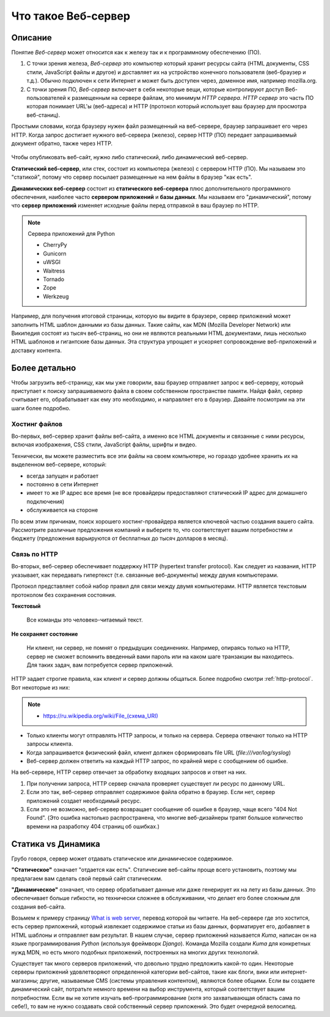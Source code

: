 Что такое Веб-сервер
====================

.. seealso::

    * https://developer.mozilla.org/en-US/Learn/What_is_a_web_server
    * `<https://ru.wikipedia.org/wiki/Веб-сервер>`_
    * https://docs.python.org/3.5/howto/webservers.html
    * https://gist.github.com/willurd/5720255

Описание
--------

Понятие `Веб-сервер` может относится как к железу так и к программному обеспечению (ПО).

#. С точки зрения железа, `Веб-сервер` это компьютер который хранит ресурсы сайта
   (HTML документы, CSS стили, JavaScript файлы и другое) и доставляет
   их на устройство конечного пользователя (веб-браузер и т.д.). Обычно
   подключен к сети Интернет и может быть доступен через, доменное имя, например
   mozilla.org.
#. С точки зрения ПО, `Веб-сервер` включает в себя некоторые вещи, которые контролируют
   доступ Веб-пользователей к размещенным на сервере файлам, это минимум
   `HTTP сервера`. `HTTP сервер` это часть ПО которая понимает URL'ы (веб-адреса) и
   HTTP (протокол который использует ваш браузер для просмотра веб-станиц).

Простыми словами, когда браузеру нужен файл размещенный на веб-сервере,
браузер запрашивает его через HTTP. Когда запрос достигает нужного веб-сервера (железо),
сервер HTTP (ПО) передает запрашиваемый документ обратно, также через HTTP.

.. figure:: /_static/5.web.server/web-server.*
   :align: center
   :width: 550pt

.. seealso::

   * `<https://ru.wikipedia.org/wiki/Статический_сайт>`_
   * `<https://ru.wikipedia.org/wiki/Динамический_сайт>`_
   * `<https://ru.wikipedia.org/wiki/Сервер_приложений>`_

Чтобы опубликовать веб-сайт, нужно либо статический, либо динамический веб-сервер.

**Статический веб-сервер**, или стек, состоит из компьютера (железо) с сервером HTTP (ПО).
Мы называем это "статикой", потому что сервер посылает размещенные на нем файлы в браузер
"как есть".

**Динамических веб-сервер** состоит из **статического веб-сервера** плюс дополнительного
программного обеспечения, наиболее часто **сервером приложений** и **базы данных**.
Мы называем его "динамический", потому что **сервер приложений** изменяет исходные
файлы перед отправкой в ваш браузер по HTTP.

.. note:: Сервера приложений для Python

   * CherryPy
   * Gunicorn
   * uWSGI
   * Waitress
   * Tornado
   * Zope
   * Werkzeug

Например, для получения итоговой страницы, которую вы видите в браузере,
сервер приложений может заполнить HTML шаблон данными из базы данных. Такие сайты, как
MDN (Mozilla Developer Network) или Википедия состоят из тысяч веб-страниц, но они
не являются реальными HTML документами, лишь несколько HTML шаблонов и гигантские
базы данных. Эта структура упрощает и ускоряет сопровождение веб-приложений и доставку
контента.

Более детально
--------------

Чтобы загрузить веб-страницу, как мы уже говорили, ваш браузер отправляет запрос к
веб-серверу, который приступает к поиску запрашиваемого файла в своем собственном
пространстве памяти. Найдя файл, сервер считывает его, обрабатывает как ему это необходимо,
и направляет его в браузер. Давайте посмотрим на эти шаги более подробно.

Хостинг файлов
~~~~~~~~~~~~~~

Во-первых, веб-сервер хранит файлы веб-сайта, а именно все HTML документы и связанные
с ними ресурсы, включая изображения, CSS стили, JavaScript файлы, шрифты и видео.

.. seealso::

    * `<https://ru.wikipedia.org/wiki/Выделенный_сервер>`_
    * `Статический IP адрес <https://ru.wikipedia.org/wiki/IP-адрес#.D0.A1.D1.82.D0.B0.D1.82.D0.B8.D1.87.D0.B5.D1.81.D0.BA.D0.B8.D0.B5_.28.D1.81.D1.82.D0.B0.D1.82.D0.B8.D1.87.D0.BD.D1.8B.D0.B5.29_.D0.B8_.D0.B4.D0.B8.D0.BD.D0.B0.D0.BC.D0.B8.D1.87.D0.B5.D1.81.D0.BA.D0.B8.D0.B5_IP-.D0.B0.D0.B4.D1.80.D0.B5.D1.81.D0.B0>`_

Технически, вы можете разместить все эти файлы на своем компьютере, но гораздо
удобнее хранить их на выделенном веб-сервере, который:

* всегда запущен и работает
* постоянно в сети Интернет
* имеет то же IP адрес все время (не все провайдеры предоставляют статический IP адрес
  для домашнего подключения)
* обслуживается на стороне

По всем этим причинам, поиск хорошего хостинг-провайдера является ключевой частью создания
вашего сайта. Рассмотрите различные предложения компаний и выберите то, что соответствует
вашим потребностям и бюджету (предложения варьируются от бесплатных до тысяч долларов в
месяц).

Связь по HTTP
~~~~~~~~~~~~~

Во-вторых, веб-сервер обеспечивает поддержку HTTP (hypertext transfer protocol).
Как следует из названия, HTTP указывает, как передавать гипертекст
(т.е. связанные веб-документы) между двумя компьютерами.

Протокол представляет собой набор правил для связи между двумя компьютерами.
HTTP является текстовым протоколом без сохранения состояния.

**Текстовый**

    Все команды это человеко-читаемый текст.

**Не сохраняет состояние**

    Ни клиент, ни сервер, не помнят о предыдущих соединениях. Например, опираясь только на HTTP, сервер не сможет вспомнить введенный вами пароль или на каком шаге транзакции вы находитесь. Для таких задач, вам потребуется сервер приложений.

HTTP задает строгие правила, как клиент и сервер должны общаться. Более подробно смотри
:ref:`http-protocol`. Вот некоторые из них:

.. note::

    * `<https://ru.wikipedia.org/wiki/File_(схема_URI)>`_

* Только клиенты могут отправлять HTTP запросы, и только на сервера. Сервера отвечают
  только на HTTP запросы клиента.
* Когда запрашивается физический файл, клиент должен сформировать file URL
  (`file:///var/log/syslog`)
* Веб-сервер должен ответить на каждый HTTP запрос, по крайней мере с сообщением об ошибке.

На веб-сервере, HTTP сервер отвечает за обработку входящих запросов и ответ на них.

.. figure:: /_static/5.web.server/mdn-404.jpg
   :align: right
   :width: 200pt
   :target: https://developer.mozilla.org/en-US/404



#. При получении запроса, HTTP сервер сначала проверяет существует ли ресурс по
   данному URL.
#. Если это так, веб-сервер отправляет содержимое файла обратно в браузер.
   Если нет, сервер приложений создает необходимый ресурс.
#. Если это не возможно, веб-сервер возвращает сообщение об ошибке в браузер,
   чаще всего "404 Not Found". (Это ошибка настолько распространена, что многие
   веб-дизайнеры тратят большое количество времени на разработку 404 страниц об ошибках.)

Статика vs Динамика
-------------------

Грубо говоря, сервер может отдавать статическое или динамическое содержимое.

**"Статическое"** означает "отдается как есть". Статические веб-сайты проще всего
установить, поэтому мы предлагаем вам сделать свой первый сайт статическим.

**"Динамическое"** означает, что сервер обрабатывает данные или даже генерирует их на
лету из базы данных. Это обеспечивает больше гибкости, но технически сложнее в
обслуживании,
что делает его более сложным для создания веб-сайта.

Возьмем к примеру страницу
`What is web server <https://developer.mozilla.org/en-US/Learn/What_is_a_web_server>`_,
перевод которой вы читаете. На веб-сервере где это хостится, есть сервер приложений,
который извлекает содержимое статьи из базы данных, форматирует его, добавляет в HTML
шаблоны и отправляет вам результат. В нашем случае, сервер приложений называется `Kuma`,
написан он на языке программирования `Python` (используя фреймворк `Django`). Команда
Mozilla создали `Kuma` для конкретных нужд MDN, но есть много подобных приложений,
построенных на многих других технологий.

Существует так много серверов приложений, что довольно трудно предложить какой-то один.
Некоторые серверы приложений удовлетворяют определенной категории веб-сайтов,
такие как блоги, вики или интернет-магазины; другие, называемые CMS
(системы управления контентом), являются более общими. Если вы создаете динамический сайт,
потратьте немного времени на выбор инструмента, который соответствует вашим потребностям.
Если вы не хотите изучать веб-программирование (хотя это захватывающая область сама по
себе!), то вам не нужно создавать свой собственный сервер приложений. Это будет очередной
велосипед.
